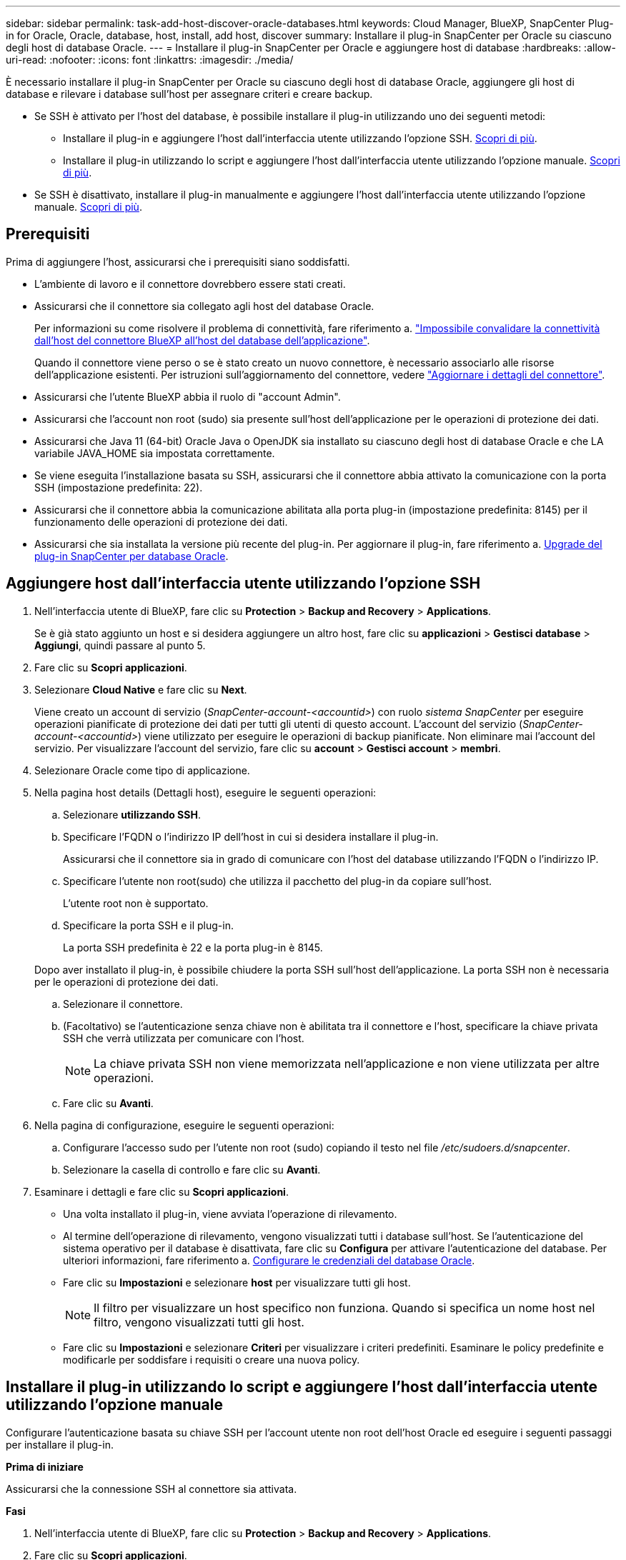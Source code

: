 ---
sidebar: sidebar 
permalink: task-add-host-discover-oracle-databases.html 
keywords: Cloud Manager, BlueXP, SnapCenter Plug-in for Oracle, Oracle, database, host, install, add host, discover 
summary: Installare il plug-in SnapCenter per Oracle su ciascuno degli host di database Oracle. 
---
= Installare il plug-in SnapCenter per Oracle e aggiungere host di database
:hardbreaks:
:allow-uri-read: 
:nofooter: 
:icons: font
:linkattrs: 
:imagesdir: ./media/


[role="lead"]
È necessario installare il plug-in SnapCenter per Oracle su ciascuno degli host di database Oracle, aggiungere gli host di database e rilevare i database sull'host per assegnare criteri e creare backup.

* Se SSH è attivato per l'host del database, è possibile installare il plug-in utilizzando uno dei seguenti metodi:
+
** Installare il plug-in e aggiungere l'host dall'interfaccia utente utilizzando l'opzione SSH. <<Aggiungere host dall'interfaccia utente utilizzando l'opzione SSH,Scopri di più>>.
** Installare il plug-in utilizzando lo script e aggiungere l'host dall'interfaccia utente utilizzando l'opzione manuale. <<Installare il plug-in utilizzando lo script e aggiungere l'host dall'interfaccia utente utilizzando l'opzione manuale,Scopri di più>>.


* Se SSH è disattivato, installare il plug-in manualmente e aggiungere l'host dall'interfaccia utente utilizzando l'opzione manuale. <<Installare il plug-in manualmente e aggiungere l'host dall'interfaccia utente utilizzando l'opzione manuale,Scopri di più>>.




== Prerequisiti

Prima di aggiungere l'host, assicurarsi che i prerequisiti siano soddisfatti.

* L'ambiente di lavoro e il connettore dovrebbero essere stati creati.
* Assicurarsi che il connettore sia collegato agli host del database Oracle.
+
Per informazioni su come risolvere il problema di connettività, fare riferimento a. link:https://kb.netapp.com/Advice_and_Troubleshooting/Data_Protection_and_Security/SnapCenter/Cloud_Backup_Application_Failed_to_validate_connectivity_from_BlueXP_connector_host_to_application_database_host["Impossibile convalidare la connettività dall'host del connettore BlueXP all'host del database dell'applicazione"].

+
Quando il connettore viene perso o se è stato creato un nuovo connettore, è necessario associarlo alle risorse dell'applicazione esistenti. Per istruzioni sull'aggiornamento del connettore, vedere link:task-manage-cloud-native-app-data.html#update-the-connector-details["Aggiornare i dettagli del connettore"].

* Assicurarsi che l'utente BlueXP abbia il ruolo di "account Admin".
* Assicurarsi che l'account non root (sudo) sia presente sull'host dell'applicazione per le operazioni di protezione dei dati.
* Assicurarsi che Java 11 (64-bit) Oracle Java o OpenJDK sia installato su ciascuno degli host di database Oracle e che LA variabile JAVA_HOME sia impostata correttamente.
* Se viene eseguita l'installazione basata su SSH, assicurarsi che il connettore abbia attivato la comunicazione con la porta SSH (impostazione predefinita: 22).
* Assicurarsi che il connettore abbia la comunicazione abilitata alla porta plug-in (impostazione predefinita: 8145) per il funzionamento delle operazioni di protezione dei dati.
* Assicurarsi che sia installata la versione più recente del plug-in. Per aggiornare il plug-in, fare riferimento a. <<Upgrade del plug-in SnapCenter per database Oracle>>.




== Aggiungere host dall'interfaccia utente utilizzando l'opzione SSH

. Nell'interfaccia utente di BlueXP, fare clic su *Protection* > *Backup and Recovery* > *Applications*.
+
Se è già stato aggiunto un host e si desidera aggiungere un altro host, fare clic su *applicazioni* > *Gestisci database* > *Aggiungi*, quindi passare al punto 5.

. Fare clic su *Scopri applicazioni*.
. Selezionare *Cloud Native* e fare clic su *Next*.
+
Viene creato un account di servizio (_SnapCenter-account-<accountid>_) con ruolo _sistema SnapCenter_ per eseguire operazioni pianificate di protezione dei dati per tutti gli utenti di questo account. L'account del servizio (_SnapCenter-account-<accountid>_) viene utilizzato per eseguire le operazioni di backup pianificate. Non eliminare mai l'account del servizio. Per visualizzare l'account del servizio, fare clic su *account* > *Gestisci account* > *membri*.

. Selezionare Oracle come tipo di applicazione.
. Nella pagina host details (Dettagli host), eseguire le seguenti operazioni:
+
.. Selezionare *utilizzando SSH*.
.. Specificare l'FQDN o l'indirizzo IP dell'host in cui si desidera installare il plug-in.
+
Assicurarsi che il connettore sia in grado di comunicare con l'host del database utilizzando l'FQDN o l'indirizzo IP.

.. Specificare l'utente non root(sudo) che utilizza il pacchetto del plug-in da copiare sull'host.
+
L'utente root non è supportato.

.. Specificare la porta SSH e il plug-in.
+
La porta SSH predefinita è 22 e la porta plug-in è 8145.

+
Dopo aver installato il plug-in, è possibile chiudere la porta SSH sull'host dell'applicazione. La porta SSH non è necessaria per le operazioni di protezione dei dati.

.. Selezionare il connettore.
.. (Facoltativo) se l'autenticazione senza chiave non è abilitata tra il connettore e l'host, specificare la chiave privata SSH che verrà utilizzata per comunicare con l'host.
+

NOTE: La chiave privata SSH non viene memorizzata nell'applicazione e non viene utilizzata per altre operazioni.

.. Fare clic su *Avanti*.


. Nella pagina di configurazione, eseguire le seguenti operazioni:
+
.. Configurare l'accesso sudo per l'utente non root (sudo) copiando il testo nel file _/etc/sudoers.d/snapcenter_.
.. Selezionare la casella di controllo e fare clic su *Avanti*.


. Esaminare i dettagli e fare clic su *Scopri applicazioni*.
+
** Una volta installato il plug-in, viene avviata l'operazione di rilevamento.
** Al termine dell'operazione di rilevamento, vengono visualizzati tutti i database sull'host. Se l'autenticazione del sistema operativo per il database è disattivata, fare clic su *Configura* per attivare l'autenticazione del database. Per ulteriori informazioni, fare riferimento a. <<Configurare le credenziali del database Oracle>>.
** Fare clic su *Impostazioni* e selezionare *host* per visualizzare tutti gli host.
+

NOTE: Il filtro per visualizzare un host specifico non funziona. Quando si specifica un nome host nel filtro, vengono visualizzati tutti gli host.

** Fare clic su *Impostazioni* e selezionare *Criteri* per visualizzare i criteri predefiniti. Esaminare le policy predefinite e modificarle per soddisfare i requisiti o creare una nuova policy.






== Installare il plug-in utilizzando lo script e aggiungere l'host dall'interfaccia utente utilizzando l'opzione manuale

Configurare l'autenticazione basata su chiave SSH per l'account utente non root dell'host Oracle ed eseguire i seguenti passaggi per installare il plug-in.

*Prima di iniziare*

Assicurarsi che la connessione SSH al connettore sia attivata.

*Fasi*

. Nell'interfaccia utente di BlueXP, fare clic su *Protection* > *Backup and Recovery* > *Applications*.
. Fare clic su *Scopri applicazioni*.
. Selezionare *Cloud Native* e fare clic su *Next*.
+
Viene creato un account di servizio (_SnapCenter-account-<accountid>_) con ruolo _sistema SnapCenter_ per eseguire operazioni pianificate di protezione dei dati per tutti gli utenti di questo account. L'account del servizio (_SnapCenter-account-<accountid>_) viene utilizzato per eseguire le operazioni di backup pianificate. Non eliminare mai l'account del servizio. Per visualizzare l'account del servizio, fare clic su *account* > *Gestisci account* > *membri*.

. Selezionare Oracle come tipo di applicazione.
. Nella pagina host details (Dettagli host), eseguire le seguenti operazioni:
+
.. Selezionare *Manuale*.
.. Specificare l'FQDN o l'indirizzo IP dell'host in cui è installato il plug-in.
+
Assicurarsi che il connettore sia in grado di comunicare con l'host del database utilizzando l'FQDN o l'indirizzo IP.

.. Specificare la porta del plug-in.
+
La porta predefinita è 8145.

.. Specificare l'utente non root (sudo) che utilizza il pacchetto del plug-in da copiare sull'host.
.. Selezionare il connettore.
.. Selezionare la casella di controllo per confermare che il plug-in è installato sull'host.
.. Fare clic su *Avanti*.


. Nella pagina di configurazione, eseguire le seguenti operazioni:
+
.. Configurare l'accesso sudo per l'utente SnapCenter copiando il testo in `/etc/sudoers.d/snapcenter` file.
.. Selezionare la casella di controllo e fare clic su *Avanti*.


. Accedere a Connector VM.
. Installare il plug-in utilizzando lo script fornito nel connettore.
`sudo bash  /var/lib/docker/volumes/service-manager-2_cloudmanager_scs_cloud_volume/_data/scripts/linux_plugin_copy_and_install.sh --host <plugin_host> --username <host_user_name> --sshkey <host_ssh_key> --pluginport <plugin_port> --sshport <host_ssh_port>`
+
|===
| Nome | Descrizione | Obbligatorio | Predefinito 


 a| 
plugin_host
 a| 
Specifica l'host Oracle
 a| 
Sì
 a| 
-



 a| 
nome_utente_host
 a| 
Specifica l'utente SnapCenter con privilegi SSH sull'host Oracle
 a| 
Sì
 a| 
-



 a| 
host_ssh_key
 a| 
Specifica la chiave SSH dell'utente SnapCenter e viene utilizzata per connettersi all'host Oracle
 a| 
Sì
 a| 
-



 a| 
porta_plugin
 a| 
Specifica la porta utilizzata dal plug-in
 a| 
No
 a| 
8145



 a| 
host_ssh_port
 a| 
Specifica la porta SSH sull'host Oracle
 a| 
No
 a| 
22

|===
+
Ad esempio:
`sudo bash  /var/lib/docker/volumes/service-manager-2_cloudmanager_scs_cloud_volume/_data/scripts/linux_plugin_copy_and_install.sh --host 10.0.1.1 --username snapcenter --sshkey /keys/netapp-ssh.ppk`

. Esaminare i dettagli e fare clic su *Scopri applicazioni*.
+
** Al termine dell'operazione di rilevamento, vengono visualizzati tutti i database sull'host. Se l'autenticazione del sistema operativo per il database è disattivata, fare clic su *Configura* per attivare l'autenticazione del database. Per ulteriori informazioni, fare riferimento a. <<Configurare le credenziali del database Oracle>>.
** Fare clic su *Impostazioni* e selezionare *host* per visualizzare tutti gli host.
+

NOTE: Il filtro per visualizzare un host specifico non funziona. Quando si specifica un nome host nel filtro, vengono visualizzati tutti gli host.

** Fare clic su *Impostazioni* e selezionare *Criteri* per visualizzare i criteri predefiniti. Esaminare le policy predefinite e modificarle per soddisfare i requisiti o creare una nuova policy.






== Installare il plug-in manualmente e aggiungere l'host dall'interfaccia utente utilizzando l'opzione manuale

Se l'autenticazione basata su chiave SSH non è abilitata sull'host del database Oracle, attenersi alla seguente procedura manuale per installare il plug-in e aggiungere l'host dall'interfaccia utente utilizzando l'opzione manuale.

*Fasi*

. Nell'interfaccia utente di BlueXP, fare clic su *Protection* > *Backup and Recovery* > *Applications*.
. Fare clic su *Scopri applicazioni*.
. Selezionare *Cloud Native* e fare clic su *Next*.
+
Viene creato un account di servizio (_SnapCenter-account-<accountid>_) con ruolo _sistema SnapCenter_ per eseguire operazioni pianificate di protezione dei dati per tutti gli utenti di questo account. L'account del servizio (_SnapCenter-account-<accountid>_) viene utilizzato per eseguire le operazioni di backup pianificate. Non eliminare mai l'account del servizio. Per visualizzare l'account del servizio, fare clic su *account* > *Gestisci account* > *membri*.

. Selezionare Oracle come tipo di applicazione.
. Nella pagina *Dettagli host*, eseguire le seguenti operazioni:
+
.. Selezionare *Manuale*.
.. Specificare l'FQDN o l'indirizzo IP dell'host in cui è installato il plug-in.
+
Assicurarsi che il connettore sia in grado di comunicare con l'host del database utilizzando l'FQDN o l'indirizzo IP.

.. Specificare la porta del plug-in.
+
La porta predefinita è 8145.

.. Specificare l'utente sudo non-root (sudo) che utilizza il pacchetto del plug-in da copiare sull'host.
.. Selezionare il connettore.
.. Selezionare la casella di controllo per confermare che il plug-in è installato sull'host.
.. Fare clic su *Avanti*.


. Nella pagina *Configurazione*, eseguire le seguenti operazioni:
+
.. Configurare l'accesso sudo per l'utente SnapCenter copiando il testo in `/etc/sudoers.d/snapcenter` file.
.. Selezionare la casella di controllo e fare clic su *Avanti*.


. Accedere a Connector VM.
. Scarica il binario del plug-in host Linux di SnapCenter.
`sudo docker exec -it cloudmanager_scs_cloud curl -X GET 'http://127.0.0.1/deploy/downloadLinuxPlugin'`
+
Il binario del plug-in è disponibile all'indirizzo: _cd /var/lib/docker/Volumes/service-manager-2_cloudmanager_scs_cloud_volume/_data/€(sudo docker ps|grep -po "cloudmanager_scs_cloud:.*? "|sed -e/ */'|cut -f2 -d":")/sc-linux-host-plugin_

. Copiare _snapcenter_linux_host_plugin_scs.bin_ dal percorso sopra indicato al percorso _/home/<non root user (sudo)>/.sc_netapp_ per ciascuno degli host di database Oracle utilizzando metodi scp o altri metodi alternativi.
. Accedere all'host del database Oracle utilizzando l'account non root (sudo).
. Modificare la directory in _/home/<non root user>/.sc_netapp/_ ed eseguire il seguente comando per abilitare le autorizzazioni di esecuzione per il file binario.
`chmod +x snapcenter_linux_host_plugin_scs.bin`
. Installare il plug-in Oracle come utente sudo SnapCenter.
`./snapcenter_linux_host_plugin_scs.bin -i silent -DSPL_USER=<non-root>`
. Copiare _certificate.p12_ dal percorso _<base_mount_path>/client/certificate/_ del connettore VM a _/var/opt/snapcenter/spl/etc/_ sull'host del plug-in.
. Passare a _/var/opt/snapcenter/spl/etc_ ed eseguire il comando keytool per importare il certificato.
`keytool -v -importkeystore -srckeystore certificate.p12 -srcstoretype PKCS12 -destkeystore keystore.jks -deststoretype JKS -srcstorepass snapcenter -deststorepass snapcenter -srcalias agentcert -destalias agentcert -noprompt`
. Riavviare SPL: `systemctl restart spl`
. Verificare che il plug-in sia raggiungibile dal connettore eseguendo il comando riportato di seguito dal connettore.
`docker exec -it cloudmanager_scs_cloud curl -ik \https://<FQDN or IP of the plug-in host>:<plug-in port>/PluginService/Version --cert /config/client/certificate/certificate.pem --key /config/client/certificate/key.pem`
. Esaminare i dettagli e fare clic su *Scopri applicazioni*.
+
** Al termine dell'operazione di rilevamento, vengono visualizzati tutti i database sull'host. Se l'autenticazione del sistema operativo per il database è disattivata, fare clic su *Configura* per attivare l'autenticazione del database. Per ulteriori informazioni, fare riferimento a. <<Configurare le credenziali del database Oracle>>.
** Fare clic su *Impostazioni* e selezionare *host* per visualizzare tutti gli host.
+

NOTE: Il filtro per visualizzare un host specifico non funziona. Quando si specifica un nome host nel filtro, vengono visualizzati tutti gli host.

** Fare clic su *Impostazioni* e selezionare *Criteri* per visualizzare i criteri predefiniti. Esaminare le policy predefinite e modificarle per soddisfare i requisiti o creare una nuova policy.
+
Accedere all'interfaccia utente di BlueXP.







== Configurare le credenziali del database Oracle

È necessario configurare le credenziali del database utilizzate per eseguire operazioni di protezione dei dati sui database Oracle.

*Fasi*

. Se l'autenticazione del sistema operativo per il database è disattivata, fare clic su *Configura* per modificare l'autenticazione del database.
. Specificare il nome utente, la password e i dettagli della porta.
+
Se il database risiede in ASM, è necessario configurare anche le impostazioni ASM.

+
L'utente Oracle deve disporre dei privilegi sysdba e l'utente ASM deve disporre dei privilegi sysasm.

. Fare clic su *Configura*.




== Upgrade del plug-in SnapCenter per database Oracle

È necessario aggiornare il plug-in SnapCenter per Oracle per accedere alle nuove funzionalità e ai miglioramenti più recenti. È possibile eseguire l'aggiornamento dall'interfaccia utente di BlueXP o dalla riga di comando.

*Prima di iniziare*

* Assicurarsi che non vi siano operazioni in esecuzione sull'host.


*Fasi*

. Fare clic su *Backup and Recovery* > *applicazioni* > *host*.
. Verificare se l'aggiornamento del plug-in è disponibile per uno degli host controllando la colonna Stato generale.
. Aggiornare il plug-in dall'interfaccia utente o utilizzando la riga di comando.
+
|===
| Eseguire l'aggiornamento utilizzando l'interfaccia utente | Eseguire l'aggiornamento utilizzando la riga di comando 


 a| 
.. Fare clic su image:icon-action.png["per selezionare l'azione"] Corrispondente all'host e fare clic su *Upgrade Plug-in*.
.. Selezionare la casella di controllo e fare clic su *Upgrade* (Aggiorna).

 a| 
.. Accedere a Connector VM.
.. Eseguire il seguente script.
`sudo bash /var/lib/docker/volumes/service-manager-2_cloudmanager_scs_cloud_volume/_data/scripts/linux_plugin_copy_and_install.sh --host <plugin_host> --username <host_user_name> --sshkey <host_ssh_key> --pluginport <plugin_port> --sshport <host_ssh_port> --upgrade`


|===

